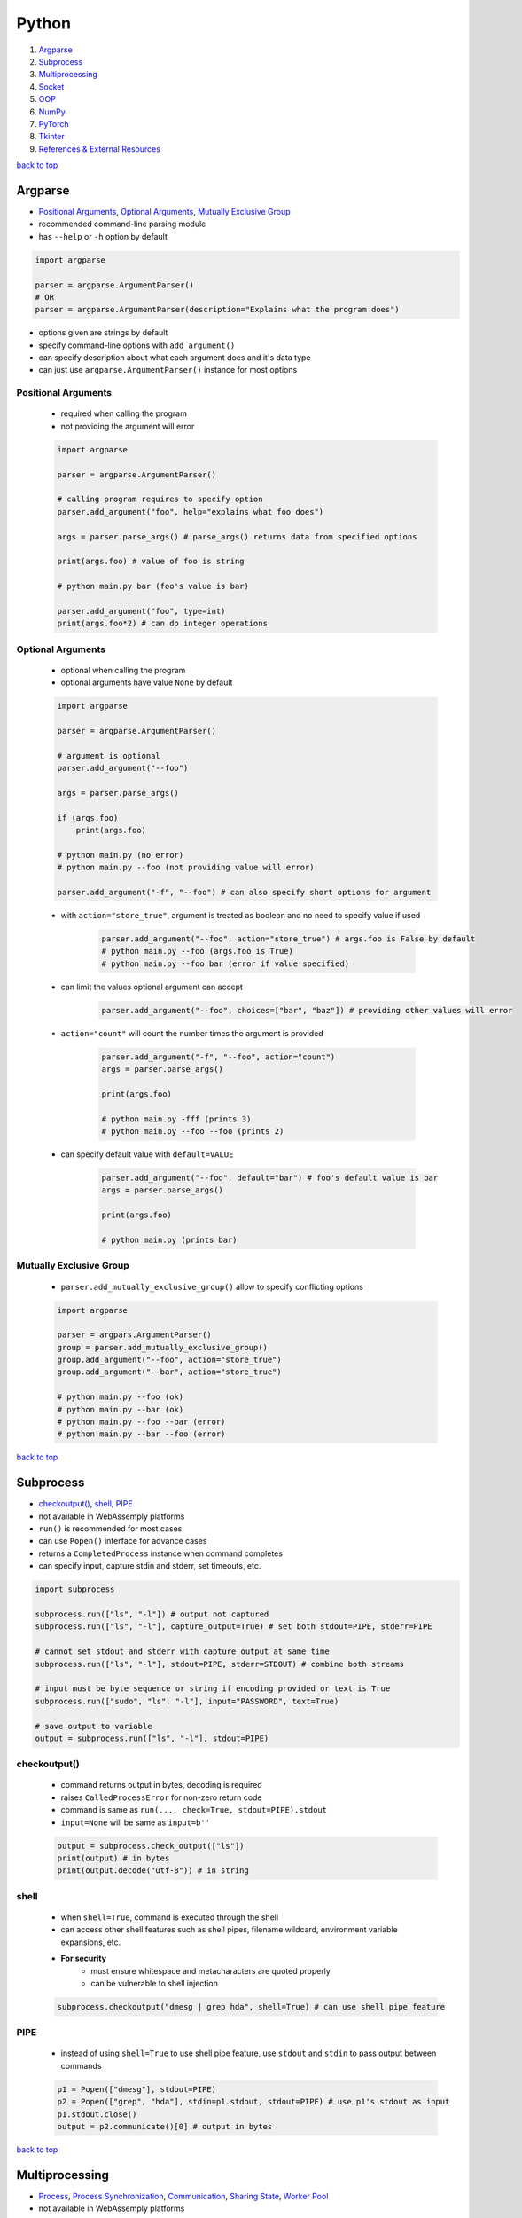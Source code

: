 ======
Python
======

1. `Argparse`_
2. `Subprocess`_
3. `Multiprocessing`_
4. `Socket`_
5. `OOP`_
6. `NumPy`_
7. `PyTorch`_
8. `Tkinter`_
9. `References & External Resources`_

`back to top <#python>`_

Argparse
========

* `Positional Arguments`_, `Optional Arguments`_, `Mutually Exclusive Group`_
* recommended command-line parsing module
* has ``--help`` or ``-h`` option by default

.. code-block:: python

   import argparse
   
   parser = argparse.ArgumentParser()
   # OR
   parser = argparse.ArgumentParser(description="Explains what the program does")


* options given are strings by default
* specify command-line options with ``add_argument()``
* can specify description about what each argument does and it's data type
* can just use ``argparse.ArgumentParser()`` instance for most options

Positional Arguments
--------------------
    * required when calling the program
    * not providing the argument will error

    .. code-block:: python

       import argparse
   
       parser = argparse.ArgumentParser()
   
       # calling program requires to specify option
       parser.add_argument("foo", help="explains what foo does")
   
       args = parser.parse_args() # parse_args() returns data from specified options
   
       print(args.foo) # value of foo is string
   
       # python main.py bar (foo's value is bar)
   
       parser.add_argument("foo", type=int)
       print(args.foo*2) # can do integer operations



Optional Arguments
------------------
    * optional when calling the program
    * optional arguments have value ``None`` by default

    .. code-block:: python

       import argparse
   
       parser = argparse.ArgumentParser()
   
       # argument is optional
       parser.add_argument("--foo")
   
       args = parser.parse_args()
   
       if (args.foo)
           print(args.foo)
   
       # python main.py (no error)
       # python main.py --foo (not providing value will error)
   
       parser.add_argument("-f", "--foo") # can also specify short options for argument


    * with ``action="store_true"``, argument is treated as boolean and no need to specify value
      if used

        .. code-block:: python

           parser.add_argument("--foo", action="store_true") # args.foo is False by default
           # python main.py --foo (args.foo is True)
           # python main.py --foo bar (error if value specified)


    * can limit the values optional argument can accept

        .. code-block:: python

           parser.add_argument("--foo", choices=["bar", "baz"]) # providing other values will error


    * ``action="count"`` will count the number times the argument is provided

        .. code-block:: python

           parser.add_argument("-f", "--foo", action="count")
           args = parser.parse_args()
   
           print(args.foo)
   
           # python main.py -fff (prints 3)
           # python main.py --foo --foo (prints 2)


    * can specify default value with ``default=VALUE``

        .. code-block:: python

           parser.add_argument("--foo", default="bar") # foo's default value is bar
           args = parser.parse_args()
   
           print(args.foo)
   
           # python main.py (prints bar)



Mutually Exclusive Group
------------------------
    * ``parser.add_mutually_exclusive_group()`` allow to specify conflicting options

    .. code-block:: python

       import argparse
   
       parser = argpars.ArgumentParser()
       group = parser.add_mutually_exclusive_group()
       group.add_argument("--foo", action="store_true")
       group.add_argument("--bar", action="store_true")
   
       # python main.py --foo (ok)
       # python main.py --bar (ok)
       # python main.py --foo --bar (error)
       # python main.py --bar --foo (error)


`back to top <#python>`_

Subprocess
==========

* `checkoutput()`_, `shell`_, `PIPE`_
* not available in WebAssemply platforms
* ``run()`` is recommended for most cases
* can use ``Popen()`` interface for advance cases
* returns a ``CompletedProcess`` instance when command completes
* can specify input, capture stdin and stderr, set timeouts, etc.

.. code-block:: python

   import subprocess
   
   subprocess.run(["ls", "-l"]) # output not captured
   subprocess.run(["ls", "-l"], capture_output=True) # set both stdout=PIPE, stderr=PIPE
   
   # cannot set stdout and stderr with capture_output at same time
   subprocess.run(["ls", "-l"], stdout=PIPE, stderr=STDOUT) # combine both streams
   
   # input must be byte sequence or string if encoding provided or text is True
   subprocess.run(["sudo", "ls", "-l"], input="PASSWORD", text=True)
   
   # save output to variable
   output = subprocess.run(["ls", "-l"], stdout=PIPE)



checkoutput()
-------------
    * command returns output in bytes, decoding is required
    * raises ``CalledProcessError`` for non-zero return code
    * command is same as ``run(..., check=True, stdout=PIPE).stdout``
    * ``input=None`` will be same as ``input=b''``

    .. code-block:: python

       output = subprocess.check_output(["ls"])
       print(output) # in bytes
       print(output.decode("utf-8")) # in string



shell
-----
    * when ``shell=True``, command is executed through the shell
    * can access other shell features such as shell pipes, filename wildcard, environment
      variable expansions, etc.
    * **For security**
        - must ensure whitespace and metacharacters are quoted properly
        - can be vulnerable to shell injection

    .. code-block:: python

       subprocess.checkoutput("dmesg | grep hda", shell=True) # can use shell pipe feature



PIPE
----
    * instead of using ``shell=True`` to use shell pipe feature, use ``stdout`` and ``stdin`` to pass
      output between commands

    .. code-block:: python

       p1 = Popen(["dmesg"], stdout=PIPE)
       p2 = Popen(["grep", "hda"], stdin=p1.stdout, stdout=PIPE) # use p1's stdout as input
       p1.stdout.close()
       output = p2.communicate()[0] # output in bytes


`back to top <#python>`_

Multiprocessing
===============

* `Process`_, `Process Synchronization`_, `Communication`_, `Sharing State`_, `Worker Pool`_
* not available in WebAssemply platforms
* supports local and remote concurrency by using subprocesses instead of threads
* the package mostly replicates API of ``threading`` module

Process
-------
    * object created to spawn a process, multiple ``Process`` objects for multiple processes
    * ``start()`` is called after creating the object

    .. code-block:: python

       from multiprocessing import Process
   
       def f(x):
           print(x * x)
   
       if __name__ == "__main__":
           p1 = Process(target=f, args=(2,))
           p2 = Process(target=f, args=(2,))
   
           p1.start()
           p2.start()
   
           p1.join() # wait for p1 to finish
           p2.join() # wait for p2 to finish


    * three ways to start a process depending on the platform: spawn, fort, forkserver
    * ``spawn``
        - parent process starts fresh Python interpreter process
        - child only inherit necessary resources to run object's ``run()``
        - this method is slower than others
        - available on POSIX and Windows
        - default on Windows and macOS
    * ``fork``
        - parent uses ``os.fork()`` to fork Python interpreter
        - child process is identical to parent, all resources inherited
        - safely forking a multithreaded process is problematic
        - available on POSIX
        - default on POSIX except macOS
    * ``forkserver``
        - spawn server process, single threaded unless side-effects spawn threads
        - parent process request the server to fork a new process if needed
        - no unnecessary resources are inherited
        - available on POSX that support passing file descriptors over Unix pipes

    .. code-block:: python

       import multiprocessing as mp
   
       if __name__ == "__main__":
           mp.set_start_method('spawn') # should not be used more than once



Process Synchronization
-----------------------
    * can use lock to ensure only one process access resource at a time

    .. code-block:: python

       from multiprocessing import Process, Lock
   
       def f(lock, i):
           lock.acquire()
           try:
               print(i)
           finally:
               lock.release()
   
       if __name__ == "__main__":
           lock = Lock()
           for num in range(10):
               Process(target=f, args=(lock, num)).start()



Communication
-------------
    * **Queue**
        - near clone of ``queue.Queue``
        - thread and process safe

        .. code-block:: python

           from multiprocessing import Process, Queue
   
           def f(q):
               q.put("hello")
   
           if __name__ = "__main__":
               q = Queue()
               p = Process(target=f, args=(q,))
               p.start()
               print(q.get()) # print "hello"
               p.join()


    * **Pipe**
        - returns a pair of connection objects connected by duplex pipe
        - two connection objects returned represent two ends of the pipe
        - each connection object has ``send()``, ``recv()`` and other methods
        - data in pipe can be corrupted if two processes try to read or write to same pipe end
          at same time

        .. code-block:: python

           from multiprocessing import Process, Pipe
   
           def f(conn):
               conn.send("hello")
               conn.close()
   
           if __name__ = "__main__":
               parent_conn, child_conn = Pipe()
               p = Process(target=f, args=(child_conn,))
               p.start()
               print(parent_conn.recv()) # print "hello"
               p.join()



Sharing State
-------------
    * avoid shared state in concurrent programming if possible
    * **Share Memory**
        - can store data in a shared memory map using ``Value`` or ``Array``
        - shared objects are process and thread-safe
        - can also use ``multiprocessing.sharedctypes`` module

        .. code-block:: python

           from multiprocessing import Process, Value, Array
   
           def f(n, a):
               n.value = 2.0
               for i in range(len(a)):
                   a[i] = -a[i]
   
           if __name__ == "__main__":
               # 'd' and 'i' are typecodes
               num = Value('d', 0.0) # float
               arr = Array('i', range(10)) # integer
   
               p = Process(target=f, args=(num, arr))
               p.start()
               p.join()
   
               print(num.value)
               print(arr[:])


    * **Manager Object**
        - returned by ``Manager()`` and controls a server process
        - holds Python objects and allows other processes to manipulate them using proxies
        - support types list, dict, Namespace, Lock, RLock, Semaphore, BoundedSemaphore,
          Condition, Event, Barrier, Queue, Value and Array

        .. code-block:: python

           from multiprocessing import Process, Manager
   
           def f(d, l):
               d[1] = '1'
               d['2'] = 2
               l.reverse()
   
           if __name__ == "__main__":
               with Manager() as manager:
                   d = manager.dict()
                   l = manager.list(range(10))
   
                   p = Process(target=f, args=(d, l))
                   p.start()
                   p.join()



Worker Pool
-----------
    * ``Pool``, object to parallelize execution of function across multiple input values
    * distribute the input data across processes, data parallelism
    * has methods to offload tasks to the worker processes in different ways
    * methods of pool should only be used by the process which created it
    * require ``__main__`` module be importable by the children and some will not work in
      interactive interpreter

    .. code-block:: python

       from multiprocessing import Pool
   
       def f(x):
           return x * x
   
       if __name__ == "__main__":
           x = [1, 2, 3]
           with Pool(processes=5) as p:  # 5 worker processes
               print(p.map(f, x))  # [1, 4, 9]
   
               # print in arbitary order
               for i in p.imap_unordered(f, x):
                   print(i)
   
               # f(3) in async
               res = p.apply_async(f, (3,))  # runs in only one process
               print(res.get(timeout=1))  # 9
   
               res = p.apply_async(os.getpid, ())  # runs in only one process
               print(res.get(timeout=1))  # PID of the process
   
               # multiple aysnc may use more processes
               multiple = [p.apply_async(os.getpid, ()) for i in range(4)]
               print([res.get(timeout=1) for res in multiple])
   
               res = p.apply_async(time.sleep, (10,))
               try:
                   print(res.get(timeout=1))  # will get TimeoutError
               except TimeoutError:
                   print("multiprocessing.TimeoutError")
   
           print("Pool is closed now")


`back to top <#python>`_

Socket
======

* `Server`_, `Client`_
* provide access to BSD socket interface, which is available on most platforms
* not available in WebAssemply platforms

Server
------
    * usual workflow is socket->bind->listen->accept
    * ``socket.accept()``
        - return a pair (client_socket, client_address)
        - client_socket can be used to send and receive data
        - client_address is the address bound to the socket on the other end

    .. code-block:: python

       import socket
   
   
       def main():
           BACKLOG = 10
           HOST = "localhost"
           PORT = 8080
           # address family: a pair of (host, port) for AF_INET
           addr = (HOST, PORT)
   
           server_socket = socket.socket(socket.AF_INET, socket.SOCK_STREAM)
   
           # set socket to be reusable
           server_socket.setsockopt(socket.SOL_SOCKET, socket.SO_REUSEADDR, 1)
   
           server_socket.bind(addr)
   
           server_socket.listen(BACKLOG)
           print(f"Server listening on port {PORT}...")
   
           while True:
               (client_socket, client_addr) = server_socket.accept()
               print(f"Got connection from {client_addr}")
               buf = client_socket.recv(1024)
               if len(buf) > 0:
                   print(
                       f"Client {client_socket.fileno()} send: {buf.decode('utf-8')}")
               break
   
   
       if __name__ == "__main__":
           main()



Client
------
    * usual workflow is socket->connect->send

    .. code-block:: python

       import socket
   
   
       def main():
           HOST = "localhost"
           PORT = 8080
           # address family: a pair of (host, port) for AF_INET
           addr = (HOST, PORT)
   
           client_socket = socket.socket(socket.AF_INET, socket.SOCK_STREAM)
   
           client_socket.connect(addr)
           print(f"Connected to {HOST} on port {PORT}")
   
           client_socket.send(b"hello")
   
   
       if __name__ == "__main__":
           main()



`back to top <#python>`_

OOP
===

* `ABCs`_, `Protocols`_

ABCs
----
    * give more structure to types, and type hints do not need updates for new subclasses
    * can be difficult to combine classes from other libraries, and virtual subclasses need
      explicit registering

    .. code-block:: python

       from abc import ABC, abstractmethod
   
       class Animal(ABC):
           @abstractmethod
           def walk(self):
               pass
   
       class Duck(Animal):
           def walk(self):
               pass
   
       assert isinstance(Duck(), Animal)  # True



Protocols
---------
    * mainly designed to be used when type checking, also called structural subtyping or static
      duck typing
    * do not need to inherit or register, and easier than ABCs when combining libraries
    * need to decorate the protocol to make it runtime-checkable
    * **runtime_checkable**
        - any object that adheres to the protocol becomes an instance of it at runtime
        - only checks the existence of protocol members, and names, but not signatures

    .. code-block:: python

       from typing import Protocol, runtime_checkable
   
       @runtime_checkable
       class Animal(Protocol):
           def walk(self):
               pass
   
       # implicitly considered to be a subtype of Animal
       class Duck():
           def walk(self):
               pass
   
       assert isinstance(Duck(), Animal)  # True, but TypeError without runtime_checkable


`back to top <#python>`_

NumPy
=====

* `NumPy Data Types`_, `Vectorization`_, `Broadcasting`_, `ndarray`_, `Strides`_
* `NumPy Arrays`_, `NumPy Random`_, `NumPy UFunc`_, `NumPy Source Code`_
* fundamental package for scientific computing
* provides multidimensional array object and routines for fast operations on arrays
* supports object-oriented approach

NumPy Data Types
----------------
    * **Scalar Types**
        - e.g. ``np.float64``, ``np.int32``
        - used to build data types, which are attached to NumPy arrays

        .. code-block:: python

           d = np.dtype(np.float32).newbyteorder('>')


    * all NumPy arrays have the same type of ndarray
    * **Array Scalars**
        - array scalar is a bridge between scalar numbers and NumPy arrays
        - each array scalar has its own type and an attached ``dtype``, e.g. x[0]

Vectorization
-------------
    * absence of any explicit looping in the code, but operates in optimized, pre-compiled C
      code
    * vectorized code is more concise and easier to read, more Pythonic code
    * fewer lines and fewer bugs, closer to standard mathematical notation

Broadcasting
------------
    * implicit element-by-element behaviour of operations
    * allows to combine arrays of different shapes sensibly
    * in NumPy, all operations broadcast
    * when combining two arrays of different shapes, shapes are matched from right to left
        - match when dimensions are equal, and one dimension is either None or 1
        - (5, 10) + (3, 5, 10) = (3, 5, 10)
        - (5, 10) + (6, 10) = cannot combine
        - (5, 10, 1) + (10, 5) = (5, 10, 5)

        .. code-block:: python

           x = np.zeros((3, 5))
           y = np.zeros((8,))
           print(x * y)    # error, cannot broadcast
   
           # change x to match y
           x = x.reshape((3, 5, 1))
           x = x[..., np.newaxis] # take all dimensions and add new axis at the end, same as above
           x = x[:, :, np.newaxis] # same as above
           print(x * y)    # (3, 5, 1) * (8) = (3, 5, 8)
   
           # or change y to match x
           y = y.reshape((8, 1, 1))
           y = y[..., np.newaxis, np.newaxis]
           y = y[:, np.newaxis, np.newaxis]
           print(x * y)    # (3, 5) * (8, 1, 1) = (8, 3, 5)


    * best to avoid ``:`` and ``...`` in broadcasting, as output shape is sometimes hard to predict
    * can also use broadcasting inside of indexing
        - takes the indexing arrays and broadcast them against one another
        - the result matrix contains coordinates that are used to index the NumPy array

        .. code-block:: python

           x = np.array([[1, 2], [3, 4]])
           ix0 = np.array([0, 0, 1, 1])
           ix1 = np.array([[1], [0]])
           coordinates = np.broadcast_arrays(ix0, ix1) # (1, 4) + (2, 1) = (2, 4), used to index x
           x = x[ix0, ix1] # x becomes (2, 4)



ndarray
-------
    * n-dimensional arrays of homogeneous data types
    * fixed size at creation, changing the size will create a new array and delete the original
    * exception: can have arrays of objects, thus allowing different sized elements
    * efficient mathematical operations, in compiled code, on large numbers of data
    * ``numpy.array`` is not same as Standard Python Library class ``array.array``
    * element-by-element operations are default mode

        .. code-block:: python

           # a, b, c are Python lists
           for i in range(len(a)):
               c.append(a[i] * b[i])   # inefficient when large
   
           # a, b, c are ndarray
           # vectorization and broadcasting
           c = a * b   # same as above, but at near-C speed


    * dimensions are called axes

        .. code-block:: python

           # one axis and length of 3
           [1, 2, 1]
   
           # 2 axes, first axis has length 2 and second axis has length 3
           [[1, 0, 0],
            [0, 1, 2]]


    * ``ndarray.ndim``: number of axes/dimensions of the array
    * ``ndarray.shape``: tuple of integers with size of the array in each dimension, e.g. shape
      n x m matrix is (n, m), length of the `shape` tuple is the number of axes, `ndim`
    * ``ndarray.size``: total number of elements, equal to the product of the elements of ``shape``
    * ``ndarray.dtype``: object describing type of elements, can specify ``dtype`` using Python types
      or NumPy types, e.g. `numpy.int32`, `numpy.int16`, `numpy.float64`
    * ``ndarray.itemsize``: size in bytes of each element, equal to ``ndarray.dtype.itemsize``,
      e.g. `float64` has `itemsize` of 8 bytes
    * ``ndarray.data``: buffer containing the actual elements, do not need to use normally

    .. code-block:: python

       import numpy as np
   
       a = np.arange(15).reshape(3, 5)
       print(a)
       print(a.shape)
       print(a.ndim)
       print(a.dtype.name)
       print(a.itemsize)
       print(a.size)
       print(type(a))



Strides
-------
    * data pointer: shows where in memory the data is stored
    * stride tells how many bytes to skip in memory to move forward in any single dimension of
      the array
    * e.g. strid(6, 2): need to skip 6 bytes to get to next row, and 2 bytes to the next column
    * strides allow NumPy to do operations without copying data
    * by only flipping the strides, the array can be transposed

        .. code-block:: python

           # dtype:uint8, stride(3, 1)
           arr = [[0, 1, 2],
                  [3, 4, 5],
                  [6, 7, 8]
                  ]
   
           # changing stride to (1, 3)
           arr = [[0, 3, 6],
                  [1, 4, 7],
                  [2, 5, 8]
                  ]



NumPy Arrays
------------
    * NumPy arrays are printed in similar way to nested lists
    * the last axis is printed from left to right
    * the second-to-last is printed from top to bottom
    * the rest are printed from top to bottom, with each slice separated from the next by
      an empty line
    * one-dimensional arrays are printed as rows, bi-dimensional as matrix and
      tri-dimensional as lists of matrices
    * if array is too large, central part is skipped, and only corners are printed
    * use ``np.set_printoptions(threshold=sys.maxsize)`` to print the entire array
    * **numpy.array()**
        - function to create array form python list or tuple
        - can transform sequences of sequences into 2-dimensional arrays, and so on
        - can specify type of array at creation time

        .. code-block:: python

           a = np.array([(1, 2, 3), (4, 5, 6)])
           b = np.array([(1, 2), (3, 4)], dtype=complex)


    * has several functions to create arrays with initial placeholder content to minimize the
      necessity of growing arrays, `dtype` is `float64` by default
    * **numpy.zeros()**
        - creates an array full of zeros
        - ``numpy.zeros_like``: return an array of zeros with same shape and type as given array

        .. code-block:: python

           a = np.zeros((2, 3))    # dtype float64
   
           b = np.zeros_like(a)    # b has shape of (2, 3)


    * **numpy.ones()**
        - creates an array full of ones
        - ``numpy.ones_like``: return an array of ones with same shape and type as given array

        .. code-block:: python

           a = np.ones((2, 3))    # dtype float64
   
           b = np.ones_like(a)    # b has shape of (2, 3)


    * **numpy.empty()**
        - creates an array with random initial content
        - depends on the state of memory
        - ``numpy.empty_like``: return an array with same shape and type as given array

        .. code-block:: python

           a = np.empty((2, 3), dtype=int)
   
           b = np.empty_like(a)    # b has shape of (2, 3)


    * **numpy.arange()**
        - analogous to Python ``range``, but returns an array
        - accepts float arguments, but number of elements obtained is unpredictable due to the
          finite floating point precision

        .. code-block:: python

           a = np.arange(10, 30, 5) # [10, 15, 20, 25]
           b = np.arange(0, 2, 0.6) # [0., 0.6, 1.2, 1.8]


    * **numpy.linspace()**
        - return evenly spaced numbers over a specified interval
        - better to use than ``numpy.arange`` with float arguments

        .. code-block:: python

           a = np.linspace(0, 2, 9)    # 9 numbers from 0 to 2
           b = np.linspace(0, 2 * np.pi, 100)  # useful to evaluate function at lots of points
           c = np.sin(b)


    * **numpy.fromfunction()**
        - create array by executing a function over each coordinate
        - array has a value fn(x, y, z) at coordinate (x, y, z)

        .. code-block:: python

           a = np.fromfunction(lambda i, j: i + j, shape=(2, 3))
           # [[0. 1. 2.]
           #  [1. 2. 3.]]


    * **numpy.fromfile()**
        - create array from data in a text or binary file

        .. code-block:: python

           import numpy as np
           import tempfile
   
           # Define a structured data type with nested structure for 'time' and a float for 'temp'
           dt = np.dtype([('time', [('min', np.int64), ('sec', np.int64)]), ('temp', float)])
   
           # Create a NumPy array of shape (1,) with the defined structured data type
           x = np.zeros((1,), dtype=dt)
   
           # Set values for the fields in the structured array
           x['time']['min'] = 10
           x['temp'] = 98.25
   
           fname = tempfile.mkstemp()[1]   # Create a temporary file and get the file path
           x.tofile(fname) # Write the structured array to the temporary file
   
           a = np.fromfile(fname, dtype=dt)
   
           # recommended way
           np.save(fname, x)   # save an array to a binary file in NumPy `.npy` format
           a = np.load(fname + ".npy")



NumPy Random
------------
    * ``numpy.random`` implements pseudo-random number generators
    * only designed for statistical modeling and simulation, not suitable for security or
      cryptographic purposes
    * create a generator with ``default_rng()`` and call various methods to get samples from
      different distributions
    * **Seeds**
        - with no seed provided, ``default_rng()`` will seed from non-deterministic data from OS
          and generate different numbers each time
        - seeds should be large positive integers of any size, use ``secrets.randbits()``

        .. code-block:: python

           import secrets
           rng = np.random.default_rng(secrets.randbits(128))
           num = rng.random()


    * **numpy.random.Generator.random**
        - return random floats between [0.0, 1.0)
        - has ``size`` parameter that accepts int or tuple of ints, (m * n * k) samples are
          drawn for (m, n, k) shape

        .. code-block:: python

           rng = np.random.default_rng()
           num = rng.random()
           arr1 = rng.random((5,))
           arr2 = rng.random((3, 2))


    * **numpy.random.Generator.normal**
        - draw random samples from normal distribution
        - ``loc`` (mean/centre of distribution), and ``scale`` (stand deviation, spread/width)
          parameters accept float or ``array_like`` of floats

        .. code-block:: python

           mu, sigma = 0, 0.1  # mean and standard deviation
           rng = np.random.default_rng()
           arr1 = rng.normal(mu, sigma, size=(1000,))
           arr2 = rng.normal(3, 2.5, size=(2, 4))



NumPy UFunc
-----------
    * vectorized functions that takes a fixed number of scalar inputs and produces a fixed
      number of scalar outputs
    * supports array broadcasting, type casting, and other standard features
    * **Output Type**
        - determined by input class with highest ``__array_priority__`` or by ``output`` parameter
        - ``__array_prepare__``: called before ufunc, provided context about the ufunc, pass the
          array to the ufunc after prepare
        - ``__array_wrap__``: called after execution of ufunc

    * can check type handling, e.g. ``np.add.types``
    * defined in ``_core/include/numpy/ufuncobject.h``

    .. code-block:: python

       def range_sum(a, b):
           return np.arange(a, b).sum()
   
       # frompyfunc() takes any Python function and turns it into ufunc
       rs = np.frompyfunc(range_sum, 2, 1)  # 2 inputs, 1 output
       x = np.array([[1, 2, 3, 4]])
       y = rs(x, x.T)
       print(y)



NumPy Source Code
-----------------
    * **numpy/\_core**
        - contains most of the C code base
        - code for multi-array, ufunc extensions
        - various support libraries such as npymath, npysort
        - public headers in include

    * numpy/lib: various tools on top of core
    * Python interface is pretty straightforward

    * **npymath**
        - C99 abstraction for cross platform math operations
        - implement fundamental IEEE 754-related features
        - half float implementation, C99 layer for functions, macros and constant definitions
    * **PyArrayObject**
        - every NumPy array has a corresponding ``PyArrayObject``
        - defined in ``numpy/ndarraytypes.h``
    * **PyArray_Descr**
        - contains instance-specific data of ``dtype``
        - one ``dtype`` object -> one ``PyArray_Descr`` instance
        - ``PyArrayDescr_Type``L extension type (singleton) which defines the ``dtype`` class
    * **PyArray\_Type**
        - of ``PyTypeObject``, which is a C-api to define new type extension
        - extension type (singleton) which defines the array behaviour
        - contains most of Python and C layering
        - understanding the data structure will help know which function will be called on the
          NumPy array
        - defined in ``multiarray/arrayobject.c``

`back to top <#python>`_

PyTorch
=======

* `Tensors`_, `PyTorch Basic Functions`_, `PyTorch Dataset`_, `nn Module`_, `Matrix Dot Product`_

Tensors
-------
    * specialised data structure similar to arrays and matrices, and NumPy's ndarrays
    * used to encode inputs, outputs, and parameters of a model
    * can run on GPU or other hardware accelerators, optimised for automatic differentiation
    * shape of the tensor, a tuple, determines the dimensionality
    * tensors are created on CPU by default, need to explicitly move tensors to GPU
    * copying large tensors across devices can be expensive

    .. code-block:: python

       data = [[1, 2], [3, 4]]
   
       t1 = torch.tensor(data)  # create tensor directly, auto infer datatype
   
       np_arr = np.array(data)
       t2 = torch.tensor(np_arr)  # create  tensor from ndarray
   
       # create tensor from another tensor
       t3 = torch.ones_like(t1)  # retain properties of argument tensor
   
       t4 = torch.rand_like(t1, dtype=torch.float)  # override datatype
   
       shape = (2, 3,)
       t5 = torch.ones(shape)
   
       if torch.cuda.is_available():
           t5 = tensor.to('cuda')


    * **Tensor Attributes**
        - describe the shape, datatype, and the device on which tensors are stored

        .. code-block:: python

           t = torch.ones((2, 3,))
           print(t.shape)  # (2, 3)
           print(t.dtype)  # float32
           print(t.device)  # cpu


    * **Tensor Operations**
        - over 100 operations available, each can be run on GPU
        - ``tensor[:, -1]``:  select last element along the second dimension
        - ``tensor[..., -1]``: ellipsis, to select last element along the last dimension, more
          flexible with higher-dimensional tensors
        - in matrix multiplication, ``t1 @ t2 != t2 @ t1``
        - can convert single-element tensor to Python numerical value
        - in-place operations: stores the result into the operand, denoted by _ suffix, save
          memory, but can be problematic when computing derivatives because of an immediate
          loss of history

        .. code-block:: python

           t1 = torch.ones((4, 4,))
           print(t1[0])  # first row
           print(t1[:, 0])  # first column
           print(t1[..., -1])  # first column
           t1[:, 1] = 0  # change values on second column to 0
           print(t1)
   
           t2 = torch.rand((4, 4))
           t3 = torch.cat([t1, t2], dim=1)  # concat t1 and t2 along 1st dimension
           print(t3)
   
           t4 = t1 @ t2  # matrix multiplication
           t4 = t1.matmul(t2)  # same as above
           print(t4)
   
           t5 = t1 * t2  # element-wise product
           t5 = t1.mul(t2)  # same as above
           print(t5)
   
           t6 = t1.sum()  # aggregate all values of tensor
           t6_item = t6.item()
           print(t6_item)
   
           t1.add_(5)  # changes t1
           print(t1)


    * tensors on CPU and NumPy arrays can share their underlying memory locations, changing one
      will change the other

        .. code-block:: python

           t1 = torch.ones(5)
           n1 = t1.numpy()  # convert tensor to NumPy array
           t1.add_(3)  # changes both t1 and n1
           print(n1)
   
           n2 = np.ones(5)
           t2 = torch.from_numpy(n2)  # convert NumPy array to tensor
           np.add(n2, 2, out=n2)  # changes both n2 and t2
           print(t2)



PyTorch Basic Functions
-----------------------
    * ``arange(start=0, end, step=1)``: return 1-D tensor of size (end-start)/step with values
      from [start, end)
    * ``cat(tensors, dim=0)``: concat tensors in given dimension, all tensors must be same shape
      or 1-D empty tensor with size 0
    * ``empty(size)``: return tensor filled with uninitialized data, size can be variable number
      of arguments or collection
    * ``empty_like(input)``: return uninitialized tensor with same size as input Tensor, same as
      ``empty(input.size(), dtype=input.dtype, layout=input.layout, device=input.device)``
    * ``exp(input)``: return tensor with exponential of elements of input tensor
    * ``eye(n)``: return 2-D tensor with ones on the diagonal and zeros elsewhere
    * ``linspace(start, end, steps)``: create 1-D tensor of size steps with values evenly spaced
      from start to end, [$start, start + \frac{end-start}{steps-1}, ..., end$]
    * ``logspace(start, end, steps, base=10.0)``: create 1-D tensor of size steps with values
      evenly spaced from $base^{start}$ to $base^{end}$,
      [$base^{start}, base^{(start+\frac{end-start}{steps-1})}, ..., base^{end}$]
    * ``masked_fill(mask, value)``: fills elements of self tensor with value where mask is True,
      out-of-place version, mask is boolean tensor
    * ``multinomial(input, num_samples)``: return a tensor where each row contains num_samples
      indices sampled from the multinomial, input is a tensor of probabilities
    * ``ones(size)``: return tensor filled with scalar 1, size can be variable number of
      arguments or collection
    * ``randint(low=0, high, size)``: return tensor with random ints uniformly between [low, high)
    * ``stack(tensors)``: concat tensors along a new dimension
    * ``tensor(data)``: create tensor with no autograd history by copying data, data can be a list,
      tuple or NumPy ndarray, scalar and other types
    * ``transpose(input, dim0, dim1)``: return transposed version of input tensor, dim0 and dim1
      are swapped
    * ``tril(input, diagonal=0)``: return lower triangular part, elements on and below diagonal,
      of 2-D tensor or batch of matrices
    * ``triu(input, diagonal=0)``: return upper triangular part, elements on and above diagonal,
      of 2-D tensor or batch of matrices
    * ``zeros(size)``: return tensor filled with scalar 0, size can be variable number of
      arguments or collection

PyTorch Dataset
---------------
    * decouple dataset code from model training code for readability and modularity
    * PyTorch provides two data primitives to use pre-loaded and own datasets
    * has functions specific to particular data that can be used to prototype and benchmark
      models
    * ``utils.data.Dataset``: stores samples and labels, retrieves one sample at a time
    * ``utils.data.DataLoader``: wraps an iterable around ``Dataset``, can reshuffle data at every
      epoch to reduce model overfitting

    .. code-block:: python

       from torch.utils.data import DataLoader
       from torchvision import datasets
       from torchvision.transforms import ToTensor
   
       train_data = datasets.FashionMNIST(
           root='data',  # path of stored data
           train=True,  # training or test dataset
           download=True,  # download if not available at root
           transform=ToTensor()  # feature and label transformation
       )
   
       test_data = datasets.FashionMNIST(
           root='data',
           train=False,
           download=True,
           transform=ToTensor()
       )
   
       train_dataloader = DataLoader(train_data, batch_size=64, shuffle=True)
       test_dataloader = DataLoader(test_data, batch_size=64, shuffle=True)
       train_features, train_labels = next(iter(train_dataloader))
       print(f"Feature batch shape: {train_features.shape}")
       print(f"Labels batch shape: {train_labels.shape}")
       img = train_features[0].squeeze()
       label = train_labels[0]
       print(f"Image: {img}")
       print(f"Label: {label}")


    * **Image Datasets**
    * **Text Datasets**
    * **Audio Datasets**
    * **Custom Datasets**
        - must implement ``__init__()``, ``__len__()``, and ``__getitem__()``

        .. code-block:: python

           from torchvision.io import read_image
           import os
           import pandas as pd
   
           class CustomImageDataset(Dataset):
               def __init__(self, annotations_file, img_dir, transform=None,
                            target_transform=None):
                   self.img_labels = pd.read_csv(annotations_file)
                   self.img_dir = img_dir
                   self.transform = transform
                   self.target_transform = target_transform
   
               def __len__(self):
                   return len(self.img_labels)
   
               def __getitem__(self, idx):
                   img_path = os.path.join(self.img_dir, self.img_labels.iloc[idx, 0])
                   image = read_image(img_path)
                   label = self.img_labels.iloc[idx, 1]
                   if self.transform:
                       image = self.transform(image)
                   if self.target_transform:
                       image = self.target_transform(label)
                   return image, label



nn Module
---------
    * module to train and build neural network layers such as input, hidden, and output
    * **Softmax**
        - $Softmax(x_i) = \frac{exp(x_i)}{\Sigma_jexp(x_j)}$
    * ``Linear(in_features, out_features, bias=True)``: apply linear transformation to incoming
      data
    * ``functional.softmax(input, dim=None)``: apply softmax function to all slices along dim,
      and will rescale so that elements lie in the range [0, 1] and sum to 1
    * **model.train()**
        - model learns from the data, and weights and biases are updated as training goes on
        - some layers, such as dropout and batch normalisation operate differently
        - ``dropout``: active during training, dropout random neurons not to overfit, helps the
          model learn better with noise present
    * **model.eval()**
        - use the entire network to see how well it performs
        - some layers, such as dropout and batch normalisation operate differently
        - ``dropout``: inactive during evaluation
    * **functional.relu()**
        - applies element-wise ReLU, [0, $\inf$]
        - if number is <= 0, returns 0, return same number otherwise
        - offers non-linearity to linear network
    * **functional.sigmoid()**
        - applies element-wise sigmoid, (0, 1)
        - $Sigmoid(x) = \frac{1}{1 + exp(-x)}$
    * **functional.tanh()**
        - applies element-wise tanh, (-1, 1)
        - $tanh(x) = \frac{exp(x)-exp(-x)}{exp(x)+exp(-x)}$
    * **nn.Sequential()**
        - one block depends on another to complete synchronously
    * **nn.ModuleList()**
        - does not run sequentially
        - each layer or head is isolated and gets its own unique perspective
        - parallelism in a model isn't due to ``ModuleList()``, instead the computations are
          structured to take advantage of the GPU

Matrix Dot Product
------------------
    * number of rows of first matrix must be equal to the number of columns of the second

        .. code-block:: python

           a = torch.tensor([[1, 2],
                             [3, 4],
                             [5, 6]])
           print(a.shape)  # (3, 2)
           b = torch.tensor([[7, 8, 9],
                             [10, 11, 12]])
           print(b.shape)  # (2, 3)
   
           c = a @ b
           print(c.shape)  # (3, 3)
   
           c = torch.matmul(b, a) # same as using @
           print(c.shape)  # (2, 2)


    * cannot multiply tensors of different ``dtype``

        .. code-block:: python

           x = torch.randint(1, (3, 2))
           y = torch.rand(2, 3)
           print(x @ y)    # error
   
           x = torch.randint(1, (3, 2)).float()
           print(x @ y)    # ok


`back to top <#python>`_

Tkinter
=======

* `Frame`_, `Widgets`_, `Event Loop`_, `Example Tkinter Code`_
* works cross-platform
* do not need to implement redrawing, parsing and dispatching events, hit detection or handling
  events on each widget
* no complex code for widgets, only need to attach them to variables
* always encapsulate the main code rather than putting into global variable space

Frame
-----
    * main application window is not part of newer themed widgets, and its background color
      doesn't match the themed widgets
    * using a themed frame widget to hold content ensures that the background is correct

    .. code-block:: python

       mainframe = ttk.Frame(root, padding="3 3 12 12")
       # place the frame inside main application window
       mainframe.grid(column=0, row=0, sticky=(N, W, E, S))
       # expand frame to fill extra space when window resizes
       root.columnconfigure(0, weight=1)
       root.rowconfigure(0, weight=1)



Widgets
-------
    * need to specify a parent when creating widget
    * parent is passed as the first parameter when instantiating a widget object
    * can provide options such as ``width`` and ``textvariable``, which must be instance of
      ``StringVar`` class
    * widgets do not auto appear on screen, must be placed in appropriate column and row
    * ``sticky`` describes how the widget should line up within the grid cell, using compass
      directions

    .. code-block:: python

       username = StringVar()
       username_entry = ttk.Entry(mainframe, width=7, textvariable=username)
       username_entry.grid(column=2, row=1, sticky=(W, E))
       ttk.Label(mainframe, text="Username").grid(column=1, row=1, sticky=W)
       ttk.Button(mainframe, text="Register", command=register).grid(
           column=2, row=8, sticky=W)



Event Loop
----------
    * necessary for everything to appear onscreen

    .. code-block:: python

       root.mainloop()



Example Tkinter Code
--------------------

    .. code-block:: python

       from tkinter import *
       from tkinter import ttk
   
   
       class HelloWorld:
           def __init__(self, root: Tk):
               root.title("Hello World")
   
               mainframe = ttk.Frame(root, padding="3 3 12 12")
               # place the frame inside main application window
               mainframe.grid(column=0, row=0, sticky=(N, W, E, S))
               # expand frame to fill extra space when window resizes
               root.columnconfigure(0, weight=1)
               root.rowconfigure(0, weight=1)
   
               ttk.Label(mainframe, text="Hello").grid(column=1, row=1, sticky=(W, E))
   
               self.world = StringVar()
               ttk.Label(mainframe, textvariable=self.world).grid(
                   column=2, row=1, sticky=(W, E))
   
               ttk.Button(mainframe, text="Say world", command=self.hello_world).grid(
                   column=1, row=2, sticky=W)
   
               for child in mainframe.winfo_children():
                   child.grid_configure(padx=5, pady=5)
   
           def hello_world(self):
               self.world.set("world")
   
   
       root = Tk()
       HelloWorld(root)
       root.mainloop()


`back to top <#python>`_

References & External Resources
===============================

* EuroPython Conference. (2022). Protocols in Python: Why You Need Them - presented by Rogier
  van der Geer. Available at: https://youtu.be/Lddegb2ToNY?si=xYzoKf0NNlDVozzS
* EuroPython Conference. (2022). What happens when you import a module? - presented by Reuven
  M. Lerner. Available at: https://youtu.be/Aty6rJIvpfU?si=AnpdXpURoVXYx-EP

`back to top <#python>`_
